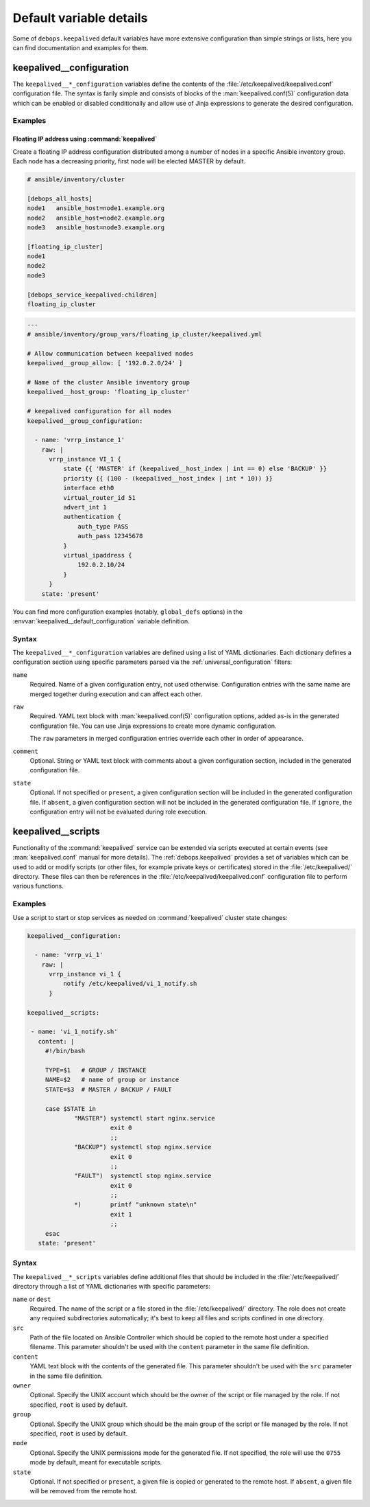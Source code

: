 .. Copyright (C) 2022 Maciej Delmanowski <drybjed@gmail.com>
.. Copyright (C) 2022 DebOps <https://debops.org/>
.. SPDX-License-Identifier: GPL-3.0-or-later

Default variable details
========================

Some of ``debops.keepalived`` default variables have more extensive
configuration than simple strings or lists, here you can find documentation and
examples for them.

.. only:: html

   .. contents::
      :local:
      :depth: 1


.. _keepalived__ref_configuration:

keepalived__configuration
-------------------------

The ``keepalived__*_configuration`` variables define the contents of the
:file:`/etc/keepalived/keepalived.conf` configuration file. The syntax is
farily simple and consists of blocks of the :man:`keepalived.conf(5)`
configuration data which can be enabled or disabled conditionally and allow use
of Jinja expressions to generate the desired configuration.

Examples
~~~~~~~~

.. _keepalived__example_floating_ip:

Floating IP address using :command:`keepalived`
'''''''''''''''''''''''''''''''''''''''''''''''

Create a floating IP address configuration distributed among a number of nodes
in a specific Ansible inventory group. Each node has a decreasing priority,
first node will be elected MASTER by default.

.. code-block:: none

   # ansible/inventory/cluster

   [debops_all_hosts]
   node1   ansible_host=node1.example.org
   node2   ansible_host=node2.example.org
   node3   ansible_host=node3.example.org

   [floating_ip_cluster]
   node1
   node2
   node3

   [debops_service_keepalived:children]
   floating_ip_cluster

.. code-block:: yaml

   ---
   # ansible/inventory/group_vars/floating_ip_cluster/keepalived.yml

   # Allow communication between keepalived nodes
   keepalived__group_allow: [ '192.0.2.0/24' ]

   # Name of the cluster Ansible inventory group
   keepalived__host_group: 'floating_ip_cluster'

   # keepalived configuration for all nodes
   keepalived__group_configuration:

     - name: 'vrrp_instance_1'
       raw: |
         vrrp_instance VI_1 {
             state {{ 'MASTER' if (keepalived__host_index | int == 0) else 'BACKUP' }}
             priority {{ (100 - (keepalived__host_index | int * 10)) }}
             interface eth0
             virtual_router_id 51
             advert_int 1
             authentication {
                 auth_type PASS
                 auth_pass 12345678
             }
             virtual_ipaddress {
                 192.0.2.10/24
             }
         }
       state: 'present'

You can find more configuration examples (notably, ``global_defs`` options) in
the :envvar:`keepalived__default_configuration` variable definition.

Syntax
~~~~~~

The ``keepalived__*_configuration`` variables are defined using a list of YAML
dictionaries. Each dictionary defines a configuration section using specific
parameters parsed via the :ref:`universal_configuration` filters:

``name``
  Required. Name of a given configuration entry, not used otherwise.
  Configuration entries with the same name are merged together during execution
  and can affect each other.

``raw``
  Required. YAML text block with :man:`keepalived.conf(5)` configuration
  options, added as-is in the generated configuration file. You can use Jinja
  expressions to create more dynamic configuration.

  The ``raw`` parameters in merged configuration entries override each other in
  order of appearance.

``comment``
  Optional. String or YAML text block with comments about a given configuration
  section, included in the generated configuration file.

``state``
  Optional. If not specified or ``present``, a given configuration section will
  be included in the generated configuration file. If ``absent``, a given
  configuration section will not be included in the generated configuration
  file. If ``ignore``, the configuration entry will not be evaluated during
  role execution.


.. _keepalived__ref_scripts:

keepalived__scripts
-------------------

Functionality of the :command:`keepalived` service can be extended via scripts
executed at certain events (see :man:`keepalived.conf` manual for more
details). The :ref:`debops.keepalived` provides a set of variables which can
be used to add or modify scripts (or other files, for example private keys or
certificates) stored in the :file:`/etc/keepalived/` directory. These files can
then be references in the :file:`/etc/keepalived/keepalived.conf` configuration
file to perform various functions.

Examples
~~~~~~~~

Use a script to start or stop services as needed on :command:`keepalived`
cluster state changes:

.. code-block:: yaml

   keepalived__configuration:

     - name: 'vrrp_vi_1'
       raw: |
         vrrp_instance vi_1 {
             notify /etc/keepalived/vi_1_notify.sh
         }

   keepalived__scripts:

    - name: 'vi_1_notify.sh'
      content: |
        #!/bin/bash

        TYPE=$1   # GROUP / INSTANCE
        NAME=$2   # name of group or instance
        STATE=$3  # MASTER / BACKUP / FAULT

        case $STATE in
                "MASTER") systemctl start nginx.service
                          exit 0
                          ;;
                "BACKUP") systemctl stop nginx.service
                          exit 0
                          ;;
                "FAULT")  systemctl stop nginx.service
                          exit 0
                          ;;
                *)        printf "unknown state\n"
                          exit 1
                          ;;
        esac
      state: 'present'


Syntax
~~~~~~

The ``keepalived__*_scripts`` variables define additional files that should be
included in the :file:`/etc/keepalived/` directory through a list of YAML
dictionaries with specific parameters:

``name`` or ``dest``
  Required. The name of the script or a file stored in the
  :file:`/etc/keepalived/` directory. The role does not create any required
  subdirectories automatically; it's best to keep all files and scripts
  confined in one directory.

``src``
  Path of the file located on Ansible Controller which should be copied to the
  remote host under a specified filename. This parameter shouldn't be used with
  the ``content`` parameter in the same file definition.

``content``
  YAML text block with the contents of the generated file. This parameter
  shouldn't be used with the ``src`` parameter in the same file definition.

``owner``
  Optional. Specify the UNIX account which should be the owner of the script or
  file managed by the role. If not specified, ``root`` is used by default.

``group``
  Optional. Specify the UNIX group which should be the main group of the script
  or file managed by the role. If not specified, ``root`` is used by default.

``mode``
  Optional. Specify the UNIX permissions mode for the generated file. If not
  specified, the role will use the ``0755`` mode by default, meant for
  executable scripts.

``state``
  Optional. If not specified or ``present``, a given file is copied or
  generated to the remote host. If ``absent``, a given file will be removed
  from the remote host.
